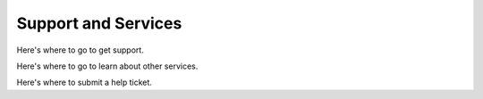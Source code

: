 Support and Services
=====================

Here's where to go to get support.

Here's where to go to learn about other services.

Here's where to submit a help ticket.

